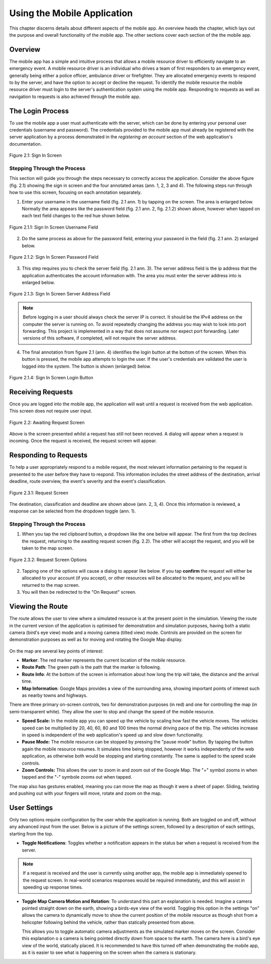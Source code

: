 .. _mobile_process:

Using the Mobile Application
############################

This chapter discerns details about different aspects of the mobile app. An overview heads the chapter, which lays out the purpose and overall functionality of the mobile app. The other sections cover each section of the the mobile app.

Overview
********

The mobile app has a simple and intuitive process that allows a mobile resource driver to efficiently navigate to an emergency event. A mobile resource driver is an individual who drives a team of first responders to an emergency event, generally being either a police officer, ambulance driver or firefighter. They are allocated emergency events to respond to by the server, and have the option to accept or decline the request. To identify the mobile resource the mobile resource driver must login to the server's authentication system using the mobile app. Responding to requests as well as navigation to requests is also achieved through the mobile app.

The Login Process
*****************

To use the mobile app a user must authenticate with the server, which can be done by entering your personal user credentials (username and password). The credentials provided to the mobile app must already be registered with the server application by a process demonstrated in the *registering an account* section of the web application's documentation.

.. figure:: img/mobile_signin_manual.png
    :scale: 33%
    :align: center
    :alt: Login Screen Image

    Figure 2.1: Sign In Screen

Stepping Through the Process
----------------------------

This section will guide you through the steps necessary to correctly access the application. Consider the above figure (fig. 2.1) showing the sign in screen and the four annotated areas (ann. 1, 2, 3 and 4). The following steps run through how to use this screen, focusing on each annotation separately.

1. Enter your username in the username field (fig. 2.1 ann. 1) by tapping on the screen. The area is enlarged below. Normally the area appears like the password field (fig. 2.1 ann. 2, fig. 2.1.2) shown above, however when tapped on each text field changes to the red hue shown below.

.. figure:: img/mobile_signin_username_manual.png
    :scale: 33%
    :align: center

    Figure 2.1.1: Sign In Screen Username Field

2. Do the same process as above for the password field, entering your password in the field (fig. 2.1 ann. 2) enlarged below.
 
.. figure:: img/mobile_signin_password_manual.png
    :scale: 33%
    :align: center

    Figure 2.1.2: Sign In Screen Password Field

3. This step requires you to check the server field (fig. 2.1 ann. 3). The server address field is the ip address that the application authenticates the account information with. The area you must enter the server address into is enlarged below.

.. figure:: img/mobile_signin_server_address_manual.png
    :scale: 33%
    :align: center

    Figure 2.1.3: Sign In Screen Server Address Field
   
.. note:: Before logging in a user should always check the server IP is correct. It should be the IPv4 address on the computer the server is running on.  To avoid repeatedly changing the address you may wish to look into port forwarding. This project is implemented in a way that does not assume nor expect port forwarding. Later versions of this software, if completed, will not require the server address.

4. The final annotation from figure 2.1 (ann. 4) identifies the login button at the bottom of the screen. When this button is pressed, the mobile app attempts to login the user. If the user's credentials are validated the user is logged into the system. The button is shown (enlarged) below.

.. figure:: img/mobile_signin_login_button_manual.png
    :scale: 33%
    :align: center

    Figure 2.1.4: Sign In Screen Login Button

Receiving Requests
******************

Once you are logged into the mobile app, the application will wait until a request is received from the web application. This screen does not require user input.

.. figure:: img/mobile_awaiting_request_manual.png
    :scale: 33%
    :align: center
    :alt: Awaiting Request Screen Image

    Figure 2.2: Awaiting Request Screen

Above is the screen presented whilst a request has still not been received. A dialog will appear when a request is incoming. Once the request is received, the request screen will appear. 

Responding to Requests
**********************

To help a user appropriately respond to a mobile request, the most relevant information pertaining to the request is presented to the user before they have to respond. This information includes the street address of the destination, arrival deadline, route overview, the event's severity and the event's classification.

.. figure:: img/mobile_request_manual.png
    :scale: 33%
    :align: center
    :alt: Request Screen

    Figure 2.3.1: Request Screen

The destination, classification and deadline are shown above (ann. 2, 3, 4). Once this information is reviewed, a response can be selected from the dropdown toggle (ann. 1).

Stepping Through the Process
----------------------------

1. When you tap the red clipboard button, a dropdown like the one below will appear. The first from the top declines the request, returning to the awaiting request screen (fig. 2.2). The other will accept the request, and you will be taken to the map screen.

.. figure:: img/mobile_request_options_manual.png
    :scale: 60%
    :align: center
    :alt: Mobile Request Screen Options

    Figure 2.3.2: Request Screen Options

2. Tapping one of the options will cause a dialog to appear like below. If you tap **confirm** the request will either be allocated to your account (if you accept), or other resources will be allocated to the request, and you will be returned to the map screen.

3. You will then be redirected to the "On Request" screen.

Viewing the Route
*****************

The route allows the user to view where a simulated resource is at the present point in the simulation. Viewing the route in the current version of the application is optimised for demonstration and simulation purposes, having both a static camera (bird's eye view) mode and a moving camera (tilted view) mode. Controls are provided on the screen for demonstration purposes as well as for moving and rotating the Google Map display.

.. figure:: img/mobile_map_manual.png
    :scale: 33%
    :align: center
    :alt: Mobile Map Screen

On the map are several key points of interest:

* **Marker**: The red marker represents the current location of the mobile resource.

* **Route Path**: The green path is the path that the marker is following.

* **Route Info**: At the bottom of the screen is information about how long the trip will take, the distance and the arrival time.

* **Map Information**: Google Maps provides a view of the surrounding area, showing important points of interest such as nearby towns and highways.

There are three primary on-screen controls, two for demonstration purposes (in red) and one for controlling the map (in semi-transparent white). They allow the user to stop and change the speed of the mobile resource.

* **Speed Scale:** In the mobile app you can speed up the vehicle by scaling how fast the vehicle moves. The vehicles speed can be multiplied by 20, 40, 60, 80 and 100 times the normal driving pace of the trip. The vehicles increase in speed is independent of the web application's speed up and slow down functionality.

* **Pause Mode:** The mobile resource can be stopped by pressing the "pause mode" button. By tapping the button again the mobile resource resumes. It simulates time being stopped, however it works independently of the web application, as otherwise both would be stopping and starting constantly. The same is applied to the speed scale controls.

* **Zoom Controls:** This allows the user to zoom in and zoom out of the Google Map. The "+" symbol zooms in when tapped and the "-" symbole zooms out when tapped.

The map also has gestures enabled, meaning you can move the map as though it were a sheet of paper. Sliding, twisting and pushing out with your fingers will move, rotate and zoom on the map.

User Settings
*************

Only two options require configuration by the user while the application is running. Both are toggled on and off, without any advanced input from the user. Below is a picture of the settings screen, followed by a description of each settings, starting from the top.

* **Toggle Notifications**: Toggles whether a notification appears in the status bar when a request is received from the server. 
  
.. note:: If a request is received and the user is currently using another app, the mobile app is immediately opened to the request screen. In real-world scenarios responses would be required immediately, and this will assist in speeding up response times.

* **Toggle Map Camera Motion and Rotation**: To understand this part an explanation is needed. Imagine a camera pointed straight down on the earth, showing a birds-eye view of the world. Toggling this option in the settings "on" allows the camera to dynamically move to show the current position of the mobile resource as though shot from a helicopter following behind the vehicle, rather than statically presented from above.
  
  This allows you to toggle automatic camera adjustments as the simulated marker moves on the screen. Consider this explanation o a camera is being pointed directly down from space to the earth. The camera here is a bird's eye view of the world, statically placed. It is recommended to have this turned off when demonstrating the mobile app, as it is easier to see what is happening on the screen when the camera is stationary.

